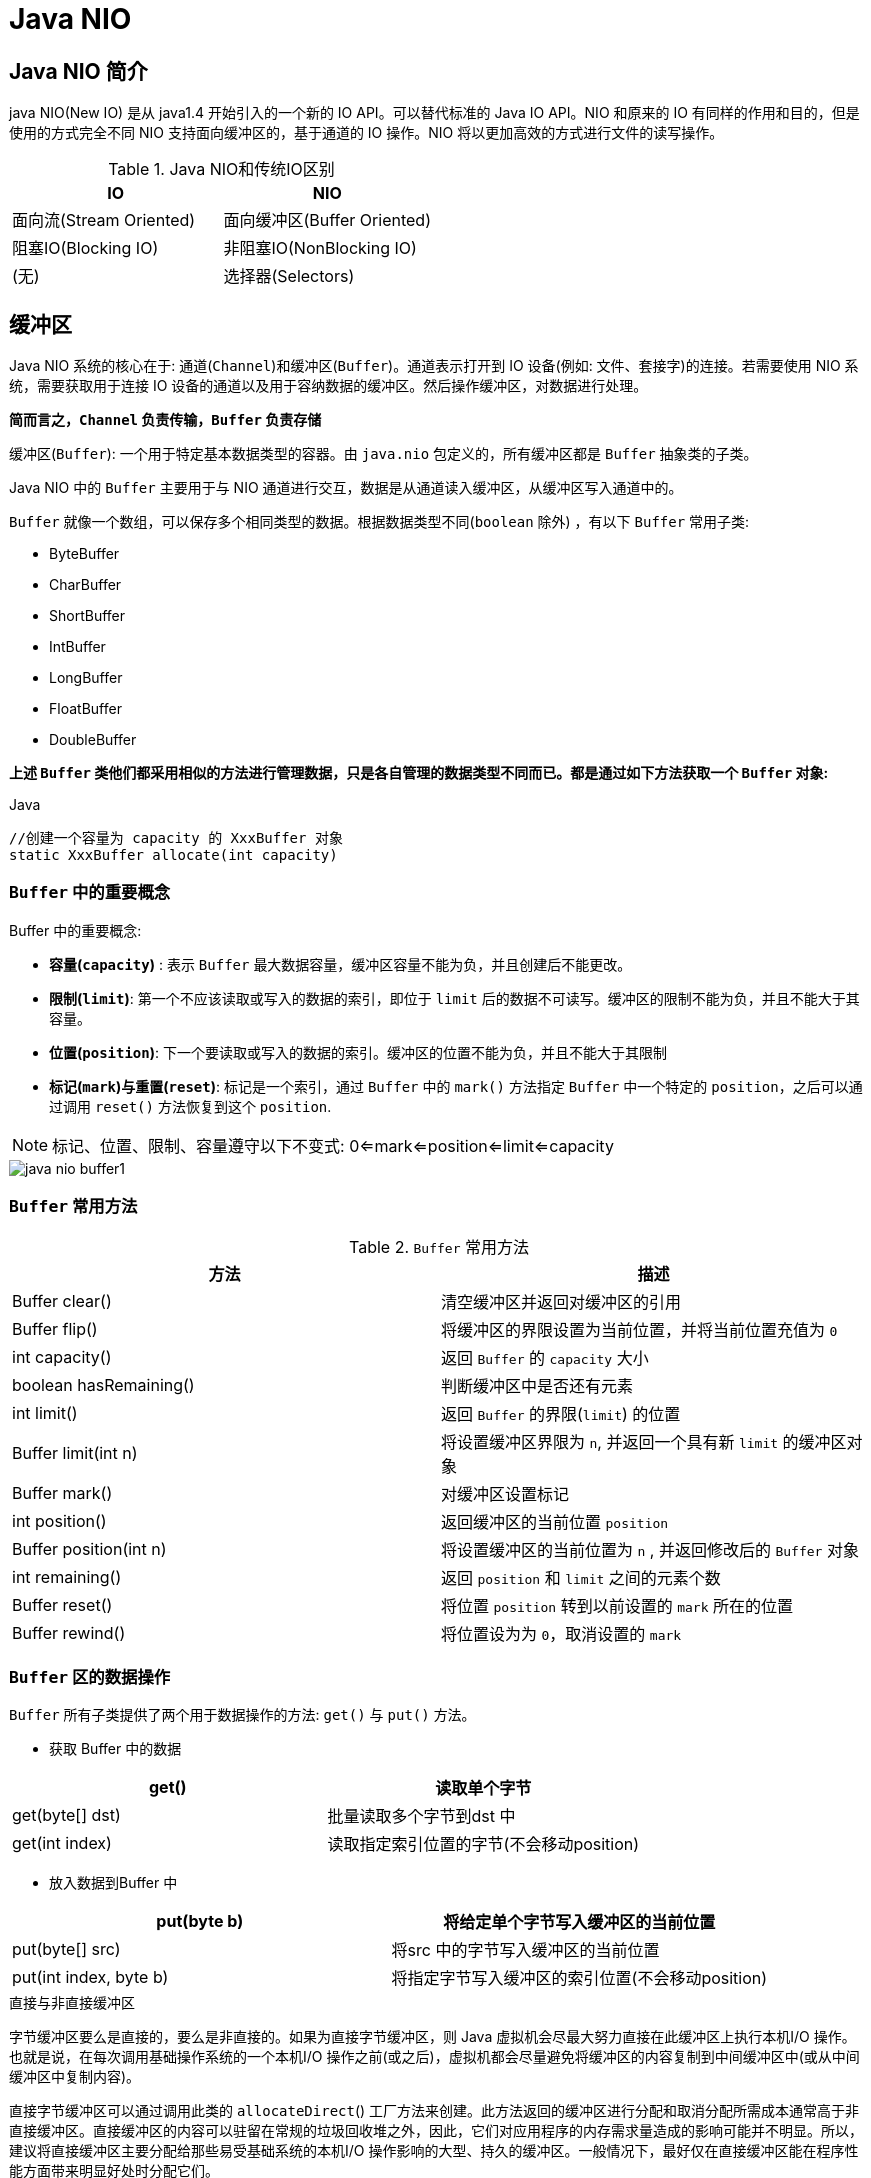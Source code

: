 [[java-nio]]
= Java NIO

[[java-nio-overview]]
== Java NIO 简介

java NIO(New IO) 是从 java1.4 开始引入的一个新的 IO API。可以替代标准的 Java IO API。NIO 和原来的 IO 有同样的作用和目的，但是使用的方式完全不同
NIO 支持面向缓冲区的，基于通道的 IO 操作。NIO 将以更加高效的方式进行文件的读写操作。

[[java-nio-overview-tbl]]
.Java NIO和传统IO区别
|===
| IO                    | NIO

| 面向流(Stream Oriented)                | 面向缓冲区(Buffer Oriented)

| 阻塞IO(Blocking IO) | 非阻塞IO(NonBlocking IO)

| (无) | 选择器(Selectors) |
|===

[[java-nio-buffer]]
== 缓冲区

Java NIO 系统的核心在于: 通道(`Channel`)和缓冲区(`Buffer`)。通道表示打开到 IO 设备(例如: 文件、套接字)的连接。若需要使用 NIO 系统，需要获取用于连接 IO 设备的通道以及用于容纳数据的缓冲区。然后操作缓冲区，对数据进行处理。

**简而言之，`Channel` 负责传输，`Buffer` 负责存储**

缓冲区(`Buffer`): 一个用于特定基本数据类型的容器。由 `java.nio` 包定义的，所有缓冲区都是 `Buffer` 抽象类的子类。

Java NIO 中的 `Buffer` 主要用于与 NIO 通道进行交互，数据是从通道读入缓冲区，从缓冲区写入通道中的。

`Buffer` 就像一个数组，可以保存多个相同类型的数据。根据数据类型不同(`boolean` 除外) ，有以下 `Buffer` 常用子类:

* ByteBuffer
* CharBuffer
* ShortBuffer
* IntBuffer
* LongBuffer
* FloatBuffer
* DoubleBuffer

**上述 `Buffer` 类他们都采用相似的方法进行管理数据，只是各自管理的数据类型不同而已。都是通过如下方法获取一个 `Buffer` 对象: **

[source,java,indent=0,subs="verbatim,quotes",role="primary"]
.Java
----
//创建一个容量为 `capacity` 的 `XxxBuffer` 对象
`static XxxBuffer allocate(int capacity)`
----

[[java-nio-buffer-term]]
=== `Buffer` 中的重要概念

Buffer 中的重要概念:

* **容量(`capacity`)** : 表示 `Buffer` 最大数据容量，缓冲区容量不能为负，并且创建后不能更改。
* **限制(`limit`)**: 第一个不应该读取或写入的数据的索引，即位于 `limit` 后的数据不可读写。缓冲区的限制不能为负，并且不能大于其容量。
* **位置(`position`)**: 下一个要读取或写入的数据的索引。缓冲区的位置不能为负，并且不能大于其限制
* **标记(`mark`)与重置(`reset`)**: 标记是一个索引，通过 `Buffer` 中的 `mark()` 方法指定 `Buffer` 中一个特定的 `position`，之后可以通过调用 `reset()` 方法恢复到这个 `position`.

[NOTE]
====
标记、位置、限制、容量遵守以下不变式: 0<=mark<=position<=limit<=capacity
====

image::http://study.jcohy.com/images/java-nio-buffer1.jpg[]

[[java-nio-buffer-method]]
=== `Buffer` 常用方法

[[java-nio-buffer-method-tbl]]
.`Buffer` 常用方法
|===
| 方法                   | 描述

| Buffer  clear()        | 清空缓冲区并返回对缓冲区的引用

| Buffer flip()          | 将缓冲区的界限设置为当前位置，并将当前位置充值为 `0`

| int capacity()         | 返回 `Buffer` 的 `capacity` 大小

| boolean hasRemaining() | 判断缓冲区中是否还有元素

| int limit()            | 返回 `Buffer` 的界限(`limit`) 的位置

| Buffer  limit(int n)   | 将设置缓冲区界限为 `n`, 并返回一个具有新 `limit` 的缓冲区对象

| Buffer mark()          | 对缓冲区设置标记

| int position()         | 返回缓冲区的当前位置 `position`

| Buffer position(int n) | 将设置缓冲区的当前位置为 `n` , 并返回修改后的 `Buffer` 对象

| int remaining()        | 返回 `position` 和 `limit` 之间的元素个数

| Buffer reset()         | 将位置 `position` 转到以前设置的 `mark` 所在的位置

| Buffer rewind()        | 将位置设为为 `0`，取消设置的 `mark`                           |
|===

[[java-nio-buffer-operation]]
=== `Buffer` 区的数据操作

`Buffer` 所有子类提供了两个用于数据操作的方法: `get()` 与 `put()` 方法。

* 获取 Buffer 中的数据

|===
| get()           | 读取单个字节

| get(byte[] dst) | 批量读取多个字节到dst 中

| get(int index)  | 读取指定索引位置的字节(不会移动position)
|===

* 放入数据到Buffer 中

|===
| put(byte b)            | 将给定单个字节写入缓冲区的当前位置

| put(byte[] src)        | 将src 中的字节写入缓冲区的当前位置
| put(int index, byte b) | 将指定字节写入缓冲区的索引位置(不会移动position)
|===

.直接与非直接缓冲区
****
字节缓冲区要么是直接的，要么是非直接的。如果为直接字节缓冲区，则 Java 虚拟机会尽最大努力直接在此缓冲区上执行本机I/O 操作。也就是说，在每次调用基础操作系统的一个本机I/O 操作之前(或之后)，虚拟机都会尽量避免将缓冲区的内容复制到中间缓冲区中(或从中间缓冲区中复制内容)。

直接字节缓冲区可以通过调用此类的 `allocateDirect`() 工厂方法来创建。此方法返回的缓冲区进行分配和取消分配所需成本通常高于非直接缓冲区。直接缓冲区的内容可以驻留在常规的垃圾回收堆之外，因此，它们对应用程序的内存需求量造成的影响可能并不明显。所以，建议将直接缓冲区主要分配给那些易受基础系统的本机I/O 操作影响的大型、持久的缓冲区。一般情况下，最好仅在直接缓冲区能在程序性能方面带来明显好处时分配它们。

直接字节缓冲区还可以通过 `FileChannel` 的 `map()`` 方法将文件区域直接映射到内存中来创建。该方法返回 `MappedByteBuffer`。Java 平台的实现有助于通过JNI 从本机代码创建直接字节缓冲区。如果以上这些缓冲区中的某个缓冲区实例指的是不可访问的内存区域，则试图访问该区域不会更改该缓冲区的内容，并且将会在访问期间或稍后的某个时间导致抛出不确定的异常。

字节缓冲区是直接缓冲区还是非直接缓冲区可通过调用其 `isDirect()` 方法来确定。提供此方法是为了能够在性能关键型代码中执行显式缓冲区管理。

image::http://study.jcohy.com/images/java-nio-buffer2.jpg[]

image::http://study.jcohy.com/images/java-nio-buffer3.jpg[]
****

[[java-nio-buffer-sample]]
=== `Buffer` 简单示例

[source,java,indent=0,subs="verbatim,quotes",role="primary"]
.Java
----
 @Test
    public void test3(){
        //分配直接缓冲区
        ByteBuffer buffer = ByteBuffer.allocateDirect(1024);
        System.out.println(buffer.isDirect());
    }
    @Test
    public void test2(){
        String str = "abcde";
        ByteBuffer buffer = ByteBuffer.allocate(1024);
        buffer.put(str.getBytes());
        buffer.flip();
        byte[] dst = new byte[buffer.limit()];
        buffer.get(dst,0,2);
        System.out.println(new String(dst,0,2));
        System.out.println(buffer.position());
        //mark() : 标记
        buffer.mark();
        buffer.get(dst,2,2);
        System.out.println(new String(dst,2,2));
        System.out.println(buffer.position());
        //reset() : 恢复到 mark 的位置
        buffer.reset();
        System.out.println(buffer.position());

        //判断缓冲区中是否还有剩余数据
        if(buffer.hasRemaining()){

            //获取缓冲区中可以操作的数量
            System.out.println(buffer.remaining());
        }
    }
    @Test
    public void test1(){
        String str = "abcde";
        //1、分配一个指定大小的缓冲区
        ByteBuffer buf = ByteBuffer.allocate(1024);
        System.out.println("-------------allocate----------");
        System.out.println(buf.position());
        System.out.println(buf.limit());
        System.out.println(buf.capacity());
        //2、利用put()存入数据到缓冲区
        buf.put(str.getBytes());

        System.out.println("-------------put----------");
        System.out.println(buf.position());
        System.out.println(buf.limit());
        System.out.println(buf.capacity());

        //3、切换到读取数据的模式
        buf.flip();
        System.out.println("-------------flip----------");
        System.out.println(buf.position());
        System.out.println(buf.limit());
        System.out.println(buf.capacity());

        //4、读取数据
        byte[] dst = new byte[buf.limit()];
        buf.get(dst);
        System.out.println(new String(dst,0,dst.length));
        System.out.println("-------------get----------");
        System.out.println(buf.position());
        System.out.println(buf.limit());
        System.out.println(buf.capacity());

        //5、rewind()重读
        buf.rewind();
        System.out.println("-------------rewind----------");
        System.out.println(buf.position());
        System.out.println(buf.limit());
        System.out.println(buf.capacity());

        //6、清空缓冲区，缓冲区中的数据依然存在，但是出于被 "遗忘状态"
        buf.clear();
        System.out.println("-------------clear----------");
        System.out.println(buf.position());
        System.out.println(buf.limit());
        System.out.println(buf.capacity());
    }
----

[[java-nio-channels]]
== 通道

通道(`Channel`): 由 `java.nio.channels` 包定义的。`Channel` 表示 IO 源与目标打开的连接。`Channel` 类似于传统的 "流"。只不过 `Channel` 本身不能直接访问数据，`Channel` 只能与 `Buffer` 进行交互。

image::http://study.jcohy.com/images/java-nio-channel1.jpg[]

Java 为 `Channel` 接口提供的最主要实现类如下:

* `FileChannel`: 用于读取、写入、映射和操作文件的通道。
* `DatagramChannel`: 通过UDP 读写网络中的数据通道。
* `SocketChannel`: 通过TCP 读写网络中的数据。
* `ServerSocketChannel`: 可以监听新进来的TCP 连接，对每一个新进来的连接都会创建一个 `SocketChannel`。

获取通道的一种方式是对支持通道的对象调用 `getChannel()` 方法。支持通道的类如下:

* FileInputStream
* FileOutputStream
* RandomAccessFile
* DatagramSocket
* Socket
* ServerSocket

获取通道的其他方式是使用 `Files` 类的静态方法 `newByteChannel()` 获取字节通道。或者通过通道的静态方法 `open()` 打开并返回指定通道。

[[java-nio-channels-transport]]
=== 通道的数据传输

将 `Buffer` 中数据写入 `Channel`:

[source,java,indent=0,subs="verbatim,quotes",role="primary"]
.Java
----
int bytesWritten = inChannel.write(buf);
----

从 `Channel` 读取数据到 `Buffer`:

[source,java,indent=0,subs="verbatim,quotes",role="primary"]
.Java
----
int bytesRead = inChannel.read(buf);
----

[[java-nio-channels-scatter-and-gather]]
=== 分散(Scatter)和聚集(Gather)

分散读取(Scattering Reads)是指从 `Channel` 中读取的数据 "分散" 到多个 `Buffer` 中。

image::http://study.jcohy.com/images/java-nio-channel2.jpg[]

[NOTE]
====
**注意: 按照缓冲区的顺序，从 `Channel` 中读取的数据依次将Buffer 填满。**
====

聚集写入(Gathering Writes)是指将多个 `Buffer` 中的数据 "聚集" 到 `Channel`。

image::http://study.jcohy.com/images/java-nio-channel3.jpg[]

[NOTE]
====
**注意: 按照缓冲区的顺序，写入 `position` 和 `limit` 之间的数据到 `Channel` 。**
====

**transferFrom**()

将数据从源通道传输到其他 `Channel` 中:

**transferTo**()

将数据从源通道传输到其他 `Channel` 中:

[[java-nio-channels-filechannel-method]]
=== FileChannel 的常用方法

[[java-nio-channels-filechannel-method-tbl]]
.FileChannel 的常用方法
|===
| 方法                          | 描述

| int read(ByteBuffer dst)      | 从 `Channel` 中读取数据到ByteBuffer

| long read(ByteBuffer[] dsts)  | 将 `Channel` 中的数据 "分散" 到 ByteBuffer[]

| int write(ByteBuffer src)     | 将 `ByteBuffer` 中的数据写入到 `Channel`

| long write(ByteBuffer[] srcs) | 将 ByteBuffer[] 中的数据 "聚集" 到 `Channel`

| long position()               | 返回此通道的文件位置

| FileChannel position(long p)  | 设置此通道的文件位置

| long size()                   | 返回此通道的文件的当前大小

| FileChannel truncate(long s)  | 将此通道的文件截取为给定大小

| void  force(boolean metaData) | 强制将所有对此通道的文件更新写入到存储设备中 |
|===

[[java-nio-channels-filechannel-sample]]
=== FileChannel 示例

[source,java,indent=0,subs="verbatim,quotes",role="primary"]
.Java
----
 //分散和聚集
    @Test
    public void test4() throws IOException {
        RandomAccessFile raf1 = new RandomAccessFile("1.txt", "rw");
        //1. 获取通道
        FileChannel channel = raf1.getChannel();
        //2. 分配指定大小的缓冲区
        ByteBuffer buffer1 = ByteBuffer.allocate(48);
        ByteBuffer buffer2 = ByteBuffer.allocate(1024);

        //3. 分散读取
        ByteBuffer[] bufs ={buffer1,buffer2};
        channel.read(bufs);
        for (ByteBuffer byteBuffer : bufs) {
            byteBuffer.flip();
        }
        System.out.println(new String(bufs[0].array(), 0, bufs[0].limit()));
        System.out.println("-----------------");
        System.out.println(new String(bufs[1].array(), 0, bufs[1].limit()));

        //4. 聚集写入
        RandomAccessFile raf2 = new RandomAccessFile("2.txt", "rw");
        FileChannel channel2 = raf2.getChannel();
        channel2.write(bufs);

    }
    //通道之间的数据传输(直接缓冲区)
    @Test
    public void test3() throws IOException {
        FileChannel inChannel = FileChannel.open(Paths.get("d:/413.avi"), StandardOpenOption.READ);
        FileChannel outChannel = FileChannel.open(Paths.get("d:/444.mkv"), StandardOpenOption.READ, StandardOpenOption.WRITE, StandardOpenOption.CREATE);
        inChannel.transferTo(0,inChannel.size(),outChannel);
//        outChannel.transferFrom(inChannel,0,inChannel.size());
        inChannel.close();
        outChannel.close();
    }

    //使用直接缓冲区完成文件的复制(内存映射文件)
    @Test
    public void test2() throws IOException {
        FileChannel inChannel = FileChannel.open(Paths.get("d:/413.avi"), StandardOpenOption.READ);
        FileChannel outChannel = FileChannel.open(Paths.get("d:/444.mkv"), StandardOpenOption.READ, StandardOpenOption.WRITE, StandardOpenOption.CREATE);
        //内存映射文件
        MappedByteBuffer inMappedBuf = inChannel.map(FileChannel.MapMode.READ_ONLY, 0, inChannel.size());
        MappedByteBuffer outMappedBuf = outChannel.map(FileChannel.MapMode.READ_WRITE, 0, inChannel.size());

        //直接对缓冲区进行数据的读写操作
        byte[] dst = new byte[inMappedBuf.limit()];
        inMappedBuf.get(dst);
        outMappedBuf.put(dst);
        inChannel.close();
        outChannel.close();
    }
    //利用通道完成文件的复制(非直接缓冲区)
    @Test
    public void test1() {
        Instant start = Instant.now();
        FileInputStream fis = null;
        FileOutputStream fos = null;
        //①获取通道
        FileChannel inChannel = null;
        FileChannel outChannel = null;
        try {
            fis = new FileInputStream("d:/413.avi");
            fos = new FileOutputStream("d:/444.mkv");

            inChannel = fis.getChannel();
            outChannel = fos.getChannel();

            //②分配指定大小的缓冲区
            ByteBuffer buf = ByteBuffer.allocate(1024);

            //③将通道中的数据存入缓冲区中
            while(inChannel.read(buf) != -1){
                buf.flip(); //切换读取数据的模式
                //④将缓冲区中的数据写入通道中
                outChannel.write(buf);
                buf.clear(); //清空缓冲区
            }
        } catch (IOException e) {
            e.printStackTrace();
        } finally {
            if(outChannel != null){
                try {
                    outChannel.close();
                } catch (IOException e) {
                    e.printStackTrace();
                }
            }

            if(inChannel != null){
                try {
                    inChannel.close();
                } catch (IOException e) {
                    e.printStackTrace();
                }
            }

            if(fos != null){
                try {
                    fos.close();
                } catch (IOException e) {
                    e.printStackTrace();
                }
            }

            if(fis != null){
                try {
                    fis.close();
                } catch (IOException e) {
                    e.printStackTrace();
                }
            }
        }
        System.out.println(Duration.between(start,Instant.now()).toMillis());
    }
----

[[java-nio-blocking]]
== NIO 的非阻塞式网络通信

.阻塞与非阻塞
****
传统的IO 流都是阻塞式的。也就是说，当一个线程调用 `read()` 或 `write()` 时，该线程被阻塞，直到有一些数据被读取或写入，该线程在此期间不能执行其他任务。因此，在完成网络通信进行 IO 操作时，由于线程会阻塞，所以服务器端必须为每个客户端都提供一个独立的线程进行处理，当服务器端需要处理大量客户端时，性能急剧下降。

Java NIO 是非阻塞模式的。当线程从某通道进行读写数据时，若没有数据可用时，该线程可以进行其他任务。线程通常将非阻塞 IO 的空闲时间用于在其他通道上执行 IO 操作，所以单独的线程可以管理多个输入和输出通道。因此，NIO 可以让服务器端使用一个或有限几个线程来同时处理连接到服务器端的所有客户端。
****

[[java-nio-selector]]
=== 选择器(Selector)

**选择器(`Selector`)**是 `SelectableChannle` 对象的多路复用器，`Selector` 可以同时监控多个 `SelectableChannel` 的IO 状况，也就是说，利用 `Selector` 可使一个单独的线程管理多个 `Channel`。`Selector` 是非阻塞 IO 的核心。

**SelectableChannle** 的结构如下图:

image::http://study.jcohy.com/images/java-nio-select1.jpg[]

[[java-nio-selector-use]]
=== 选择器(Selector)的应用

1.创建 `Selector` : 通过调用 `Selector.open()` 方法创建一个 `Selector`。

[source,java,indent=0,subs="verbatim,quotes",role="primary"]
.Java
----
    Selector selector = Selector.open();
----

2.向选择器注册通道: `SelectableChannel.register(Selector sel, int ops)`

3.当调用 `register(Selector sel, int ops)` 将通道注册选择器时，选择器对通道的监听事件，需要通过第二个参数 `ops` 指定。

4.可以监听的事件类型(可使用 `SelectionKey` 的四个常量表示):

* 读: SelectionKey.OP_READ (1)
* 写: SelectionKey.OP_WRITE (4)
* 连接: SelectionKey.OP_CONNECT(8)
* 接收: SelectionKey.OP_ACCEPT (16)

5.若注册时不止监听一个事件，则可以使用 "位或" 操作符连接。

[[java-nio-selector-selectionkey]]
=== SelectionKey

**SelectionKey**: 表示 `SelectableChannel` 和 `Selector` 之间的注册关系。每次向选择器注册通道时就会选择一个事件(选择键)。选择键包含两个表示为整数值的操作集。操作集的每一位都表示该键的通道所支持的一类可选择操作。

[[java-nio-selector-selectionkey-tbl]]
.SelectionKey
|===
| 方法                        | 描述

| int interestOps()           | 获取感兴趣事件集合

| int readyOps()              | 获取通道已经准备就绪的操作的集合

| SelectableChannel channel() | 获取注册通道

| Selector selector()         | 返回选择器

| boolean isReadable()        | 检测 `Channal` 中读事件是否就绪

| boolean isWritable()        | 检测 `Channal` 中写事件是否就绪

| boolean isConnectable()     | 检测 `Channel` 中连接是否就绪

| boolean isAcceptable()      | 检测 `Channel` 中接收是否就绪

| Set<SelectionKey> keys()    | 所有的 `SelectionKey` 集合。代表注册在该 `Selector` 上的 `Channel`

| selectedKeys()              | 被选择的 `SelectionKey` 集合。返回此 `Selector` 的已选择键集

| intselect()                 | 监控所有注册的 `Channel`，当它们中间有需要处理的 IO 操作时，该方法返回，并将对应得的 `SelectionKey` 加入被选择的 `SelectionKey` 集合中，该方法返回这些 `Channel` 的数量。

| int select(long timeout)    | 可以设置超时时长的 `select()` 操作

| intselectNow()              | 执行一个立即返回的 `select()` 操作，该方法不会阻塞线程

| Selectorwakeup()            | 使一个还未返回的 `select()` 方法立即返回

| void close()                | 关闭该选择器                                                 |
|===

[[java-nio-selector-socketchannel]]
=== SocketChannel

Java NIO中的 `SocketChannel` 是一个连接到TCP网络套接字的通道。

操作步骤:

. 打开 `SocketChannel`
. 读写数据
. 关闭 `SocketChannel`

Java NIO 中的 `ServerSocketChannel` 是一个可以监听新进来的 TCP 连接的通道，就像标准 IO 中的 `ServerSocket` 一样。

[source,java,indent=0,subs="verbatim,quotes",role="primary"]
.传统的阻塞IO
----
     /**
     *  客户端
     */
    @Test
    public void client() throws IOException {
        //1.获取通道
        SocketChannel socketChannel = SocketChannel.open(new InetSocketAddress("127.0.0.1",9898));
        FileChannel fileChannel = FileChannel.open(Paths.get("D:\\413.avi"), StandardOpenOption.READ);

        //2.分配一个缓冲区
        ByteBuffer buffer = ByteBuffer.allocate(1024);
        //3.读取本地文件，并发送到服务端
        while (fileChannel.read(buffer) != -1){
            buffer.flip();
            socketChannel.write(buffer);
            buffer.clear();
        }
        socketChannel.shutdownOutput();
        //4.接受到服务端反馈
        int len = 0;
        while((len = socketChannel.read(buffer)) != -1){
            buffer.flip();
            System.out.println(new String(buffer.array(), 0, len));
            buffer.clear();
        }
        socketChannel.close();
        fileChannel.close();
    }

    /**
     * 服务端
     * @throws IOException
     */
    @Test
    public void server() throws IOException {
        //1.获取通道
        ServerSocketChannel socketChannel = ServerSocketChannel.open();
        FileChannel outChannel = FileChannel.open(Paths.get("D:\\get.avi"), StandardOpenOption.WRITE, StandardOpenOption.CREATE);
        //2.绑定连接
        socketChannel.bind(new InetSocketAddress(9898));
        //3.获取客户端连接的通道
        SocketChannel accept = socketChannel.accept();
        //4. 分配指定大小的缓冲区
        ByteBuffer buffer = ByteBuffer.allocate(1024);
        //5. 接收客户端的数据，并保存到本地
        while (accept.read(buffer) != -1){
            buffer.flip();
            outChannel.write(buffer);
            buffer.clear();
        }
        //6.发送反馈给客户端
        buffer.put("服务端接收数据成功".getBytes());
        buffer.flip();
        accept.write(buffer);

        socketChannel.close();
        outChannel.close();
        accept.close();
    }
----
.非阻塞IO
[source,kotlin,indent=0,subs="verbatim,quotes",role="secondary"]
----
 //客户端
    @Test
    public void client() throws IOException{
        //1. 获取通道
        SocketChannel sChannel = SocketChannel.open(new InetSocketAddress("127.0.0.1", 9898));

        //2. 切换非阻塞模式
        sChannel.configureBlocking(false);

        //3. 分配指定大小的缓冲区
        ByteBuffer buf = ByteBuffer.allocate(1024);

        //4. 发送数据给服务端
        Scanner scan = new Scanner(System.in);

        while(scan.hasNext()){
            String str = scan.next();
            buf.put((new Date().toString() + "\n" + str).getBytes());
            buf.flip();
            sChannel.write(buf);
            buf.clear();
        }

        //5. 关闭通道
        sChannel.close();
    }

    //服务端
    @Test
    public void server() throws IOException{
        //1. 获取通道
        ServerSocketChannel ssChannel = ServerSocketChannel.open();

        //2. 切换非阻塞模式
        ssChannel.configureBlocking(false);

        //3. 绑定连接
        ssChannel.bind(new InetSocketAddress(9898));

        //4. 获取选择器
        Selector selector = Selector.open();

        //5. 将通道注册到选择器上, 并且指定 "监听接收事件"
        ssChannel.register(selector, SelectionKey.OP_ACCEPT);

        //6. 轮询式的获取选择器上已经 "准备就绪" 的事件
        while(selector.select() > 0){

            //7. 获取当前选择器中所有注册的 "选择键(已就绪的监听事件)"
            Iterator<SelectionKey> it = selector.selectedKeys().iterator();

            while(it.hasNext()){
                //8. 获取准备 "就绪" 的是事件
                SelectionKey sk = it.next();

                //9. 判断具体是什么事件准备就绪
                if(sk.isAcceptable()){
                    //10. 若 "接收就绪" ，获取客户端连接
                    SocketChannel sChannel = ssChannel.accept();

                    //11. 切换非阻塞模式
                    sChannel.configureBlocking(false);

                    //12. 将该通道注册到选择器上
                    sChannel.register(selector, SelectionKey.OP_READ);
                }else if(sk.isReadable()){
                    //13. 获取当前选择器上 "读就绪" 状态的通道
                    SocketChannel sChannel = (SocketChannel) sk.channel();

                    //14. 读取数据
                    ByteBuffer buf = ByteBuffer.allocate(1024);

                    int len = 0;
                    while((len = sChannel.read(buf)) > 0 ){
                        buf.flip();
                        System.out.println(new String(buf.array(), 0, len));
                        buf.clear();
                    }
                }

                //15. 取消选择键 SelectionKey
                it.remove();
            }
        }
    }
----

[[java-nio-datagramchannel]]
=== DatagramChannel

Java NIO中的 `DatagramChannel` 是一个能收发UDP包的通道。

操作步骤:

. 打开 `DatagramChannel`
. 接收/发送数据

[source,java,indent=0,subs="verbatim,quotes",role="primary"]
.Java
----
  @Test
    public void send() throws IOException {
        DatagramChannel dc = DatagramChannel.open();
        dc.configureBlocking(false);

        ByteBuffer buf = ByteBuffer.allocate(1024);

        Scanner scan = new Scanner(System.in);

        while(scan.hasNext()){
            String str = scan.next();
            buf.put((new Date().toString() + ":\n" + str).getBytes());
            buf.flip();
            dc.send(buf, new InetSocketAddress("127.0.0.1", 9898));
            buf.clear();
        }

        dc.close();
    }
    @Test
    public void receive() throws IOException{
        DatagramChannel dc = DatagramChannel.open();

        dc.configureBlocking(false);

        dc.bind(new InetSocketAddress(9898));

        Selector selector = Selector.open();

        dc.register(selector, SelectionKey.OP_READ);

        while(selector.select() > 0){
            Iterator<SelectionKey> it = selector.selectedKeys().iterator();

            while(it.hasNext()){
                SelectionKey sk = it.next();

                if(sk.isReadable()){
                    ByteBuffer buf = ByteBuffer.allocate(1024);

                    dc.receive(buf);
                    buf.flip();
                    System.out.println(new String(buf.array(), 0, buf.limit()));
                    buf.clear();
                }
            }

            it.remove();
        }
    }
----

[[java-nio-pipe]]
== 管道(Pipe)

Java NIO 管道是2个线程之间的单向数据连接。`Pipe` 有一个 `source` 通道和一个 `sink` 通道。数据会被写到 `sink` 通道，从 `source` 通道读取。

image::http://study.jcohy.com/images/java-nio-pipe1.png[]

向管道写数据

从管道读取数据

[source,java,indent=0,subs="verbatim,quotes",role="primary"]
.Java
----
@Test
    public void test() throws IOException {
        //1. 获取管道
        Pipe pipe = Pipe.open();
        //2. 将缓冲区中的数据写入管道
        ByteBuffer buffer = ByteBuffer.allocate(1024);
        Pipe.SinkChannel sinkChannel = pipe.sink();
        buffer.put("通过单向管道发送数据".getBytes());
        buffer.flip();
        sinkChannel.write(buffer);
        //3. 读取缓冲区中的数据
        Pipe.SourceChannel sourceChannel = pipe.source();
        buffer.flip();
        int len = sourceChannel.read(buffer);
        System.out.println(new String(buffer.array(), 0, len));

        sourceChannel.close();
        sinkChannel.close();
    }
----

[[java-nio-nio2]]
== Java NIO2

随着 JDK 7 的发布，Java 对 NIO 进行了极大的扩展，增强了对文件处理和文件系统特性的支持，以至于我们称他们为 NIO.2。因为 NIO 提供的一些功能，NIO 已经成为文件处理中越来越重要的部分。

[[java-nio-nio2-path]]
=== Path 与Paths

* `java.nio.file.Path` 接口代表一个平台无关的平台路径，描述了目录结构中文件的位置。
* `Paths` 提供的 `get()` 方法用来获取 `Path` 对象: `Pathget(String first, String … more)` : 用于将多个字符串串连成路径。

[[java-nio-nio2-path-tbl]]
.Path常用方法
|===
| 方法                            | 描述

| boolean endsWith(String path)   | 判断是否以 `path` 路径结束

| boolean startsWith(String path) | 判断是否以 `path` 路径开始

| boolean isAbsolute()            | 判断是否是绝对路径

| Path getFileName()              | 返回与调用 `Path` 对象关联的文件名

| Path getName(int idx)           | 返回的指定索引位置idx 的路径名称

| int getNameCount()              | 返回 `Path` 根目录后面元素的数量

| Path getParent()                | 返回 `Path` 对象包含整个路径，不包含 `Path` 对象指定的文件路径

| Path getRoot()                  | 返回调用 `Path` 对象的根路径

| Path resolve(Path p)            | 将相对路径解析为绝对路径

| Path toAbsolutePath()           | 作为绝对路径返回调用Path 对象

| String toString()               | 返回调用 `Path` 对象的字符串表示形式

| Path resolve(Path p)            | 将相对路径解析为绝对路径

| Path resolve(Path p)            | 将相对路径解析为绝对路径                                |
|===

[[java-nio-nio2-files]]
=== Files 类

`java.nio.file.Files` 用于操作文件或目录的工具类。


[[java-nio-nio2-files-tbl]]
.Files常用方法
|===
| 方法                                                         | 描述

| Path copy(Path src, Path dest, CopyOption … how)             | 文件的复制

| PathcreateDirectory(Path path, FileAttribute<?> … attr)      | 创建一个目录

| Path createFile(Path path, FileAttribute<?> … arr)           | 创建一个文件

| void delete(Path path)                                       | 删除一个文件

| Path move(Path src, Path dest, CopyOption…how)               | 将src 移动到dest 位置

| long size(Path path)                                         | 返回path 指定文件的大小

| boolean exists(Path path, LinkOption … opts)                 | 判断文件是否存在

| boolean isDirectory(Path path, LinkOption … opts)            | 判断是否是目录

| boolean isExecutable(Path path)                              | 判断是否是可执行文件

| boolean isHidden(Path path)                                  | 判断是否是隐藏文件

| boolean isReadable(Path path)                                | 判断文件是否可读

| boolean isWritable(Path path)                                | 判断文件是否可写

| boolean notExists(Path path, LinkOption … opts)              | 判断文件是否不存在

| public static <A extends BasicFileAttributes> A readAttributes(Path path,Class<A> type,LinkOption... options) | 获取与path 指定的文件相关联的属性

| SeekableByteChannel newByteChannel(Path path, OpenOption…how) | 获取与指定文件的连接，how 指定打开方式

| DirectoryStream newDirectoryStream(Path path)                | 打开path 指定的目录

| InputStream newInputStream(Path path, OpenOption…how)        | 获取InputStream 对象

| OutputStream newOutputStream(Path path, OpenOption…how)      | 获取OutputStream 对象                  |
|===

[[java-nio-nio2-resource]]
=== 自动资源管理

Java 7 增加了一个新特性，该特性提供了另外一种管理资源的方式，这种方式能自动关闭文件。这个特性有时被称为自动资源管理(Automatic Resource Management, ARM)，该特性以 `try` 语句的扩展版为基础。自动资源管理主要用于，当不再需要文件(或其他资源)时，可以防止无意中忘记释放它们。

自动资源管理基于 `try` 语句的扩展形式:

当 `try` 代码块结束时，自动释放资源。因此不需要显示的调用 `close()` 方法。该形式也称为 "带资源的 `try` 语句"。

```
try(需要关闭的资源声明){
//可能发生异常的语句
}catch(异常类型变量名){
//异常的处理语句
}
……
finally{
//一定执行的语句
}
```

[NOTE]
====
`try` 语句中声明的资源被隐式声明为 `final` ，资源的作用局限于带资源的 `try` 语句

可以在一条 `try` 语句中管理多个资源，每个资源以 `;` 隔开即可。

需要关闭的资源，必须实现了 `AutoCloseable` 接口或其自接口 `Closeable`
====

[source,java,indent=0,subs="verbatim,quotes",role="primary"]
.Java
----
//自动资源管理: 自动关闭实现 AutoCloseable 接口的资源
	@Test
	public void test8(){
		try(FileChannel inChannel = FileChannel.open(Paths.get("1.jpg"), StandardOpenOption.READ);
				FileChannel outChannel = FileChannel.open(Paths.get("2.jpg"), StandardOpenOption.WRITE, StandardOpenOption.CREATE)){

			ByteBuffer buf = ByteBuffer.allocate(1024);
			inChannel.read(buf);

		}catch(IOException e){

		}
	}
----
